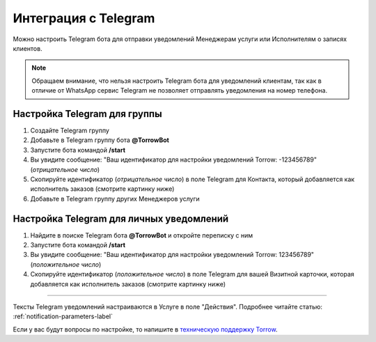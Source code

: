 .. _telegram-label:

=========================================================
Интеграция с Telegram
=========================================================

    .. |галка| image:: media/galka.png
        :width: 21
        :alt: alternative text

Можно настроить Telegram бота для отправки уведомлений Менеджерам услуги или Исполнителям о записях клиентов.

.. note:: 
    Обращаем внимание, что нельзя настроить Telegram бота для уведомлений клиентам, так как в отличие от WhatsApp сервис Telegram не позволяет отправлять уведомления на номер телефона.
    

Настройка Telegram для группы
----------------------------

1. Создайте Telegram группу

2. Добавьте в Telegram группу бота **@TorrowBot**

3. Запустите бота командой **/start**

4. Вы увидите сообщение: "Ваш идентификатор для настройки уведомлений Torrow: -123456789" (*отрицательное число*)

5. Скопируйте идентификатор (*отрицательное число*) в поле Telegram для Контакта, который добавляется как исполнитель заказов (смотрите картинку ниже)

6. Добавьте в Telegram группу других Менеджеров услуги


Настройка Telegram для личных уведомлений
-------------------------------------------

1. Найдите в поиске Telegram бота **@TorrowBot** и откройте переписку с ним

2. Запустите бота командой **/start**

3. Вы увидите сообщение: "Ваш идентификатор для настройки уведомлений Torrow: 123456789" (*положительное число*)

4. Скопируйте идентификатор (*положительное число*) в поле Telegram для вашей Визитной карточки, которая добавляется как исполнитель заказов (смотрите картинку ниже)


.. figure:: media/telegram/Telegram_01.jpg
    :width: 50 %
    :alt: Настройка контакт
    :align: center

------------------------------------

Тексты Telegram уведомлений настраиваются в Услуге в поле "Действия".
Подробнее читайте статью: :ref:`notification-parameters-label`

Если у вас будут вопросы по настройке, то напишите в `техническую поддержку Torrow`_.

.. _`техническую поддержку Torrow`: https://t.me/TorrowSupport


.. raw:: html
   
   <torrow-widget
      id="torrow-widget"
      url="https://web.torrow.net/app/tabs/tab-search/service;id=103edf7f8c4affcce3a659502c23a?closeButtonHidden=true&tabBarHidden=true"
      modal="right"
      modal-active="false"
      show-widget-button="true"
      button-text="Заявка эксперту"
      modal-width="550px"
      button-style = "rectangle"
      button-size = "60"
      button-y = "top"
   ></torrow-widget>
   <script src="https://cdn-public.torrow.net/widget/torrow-widget.min.js" defer></script>

.. raw:: html

   <!-- <script src="https://code.jivo.ru/widget/m8kFjF91Tn" async></script> -->